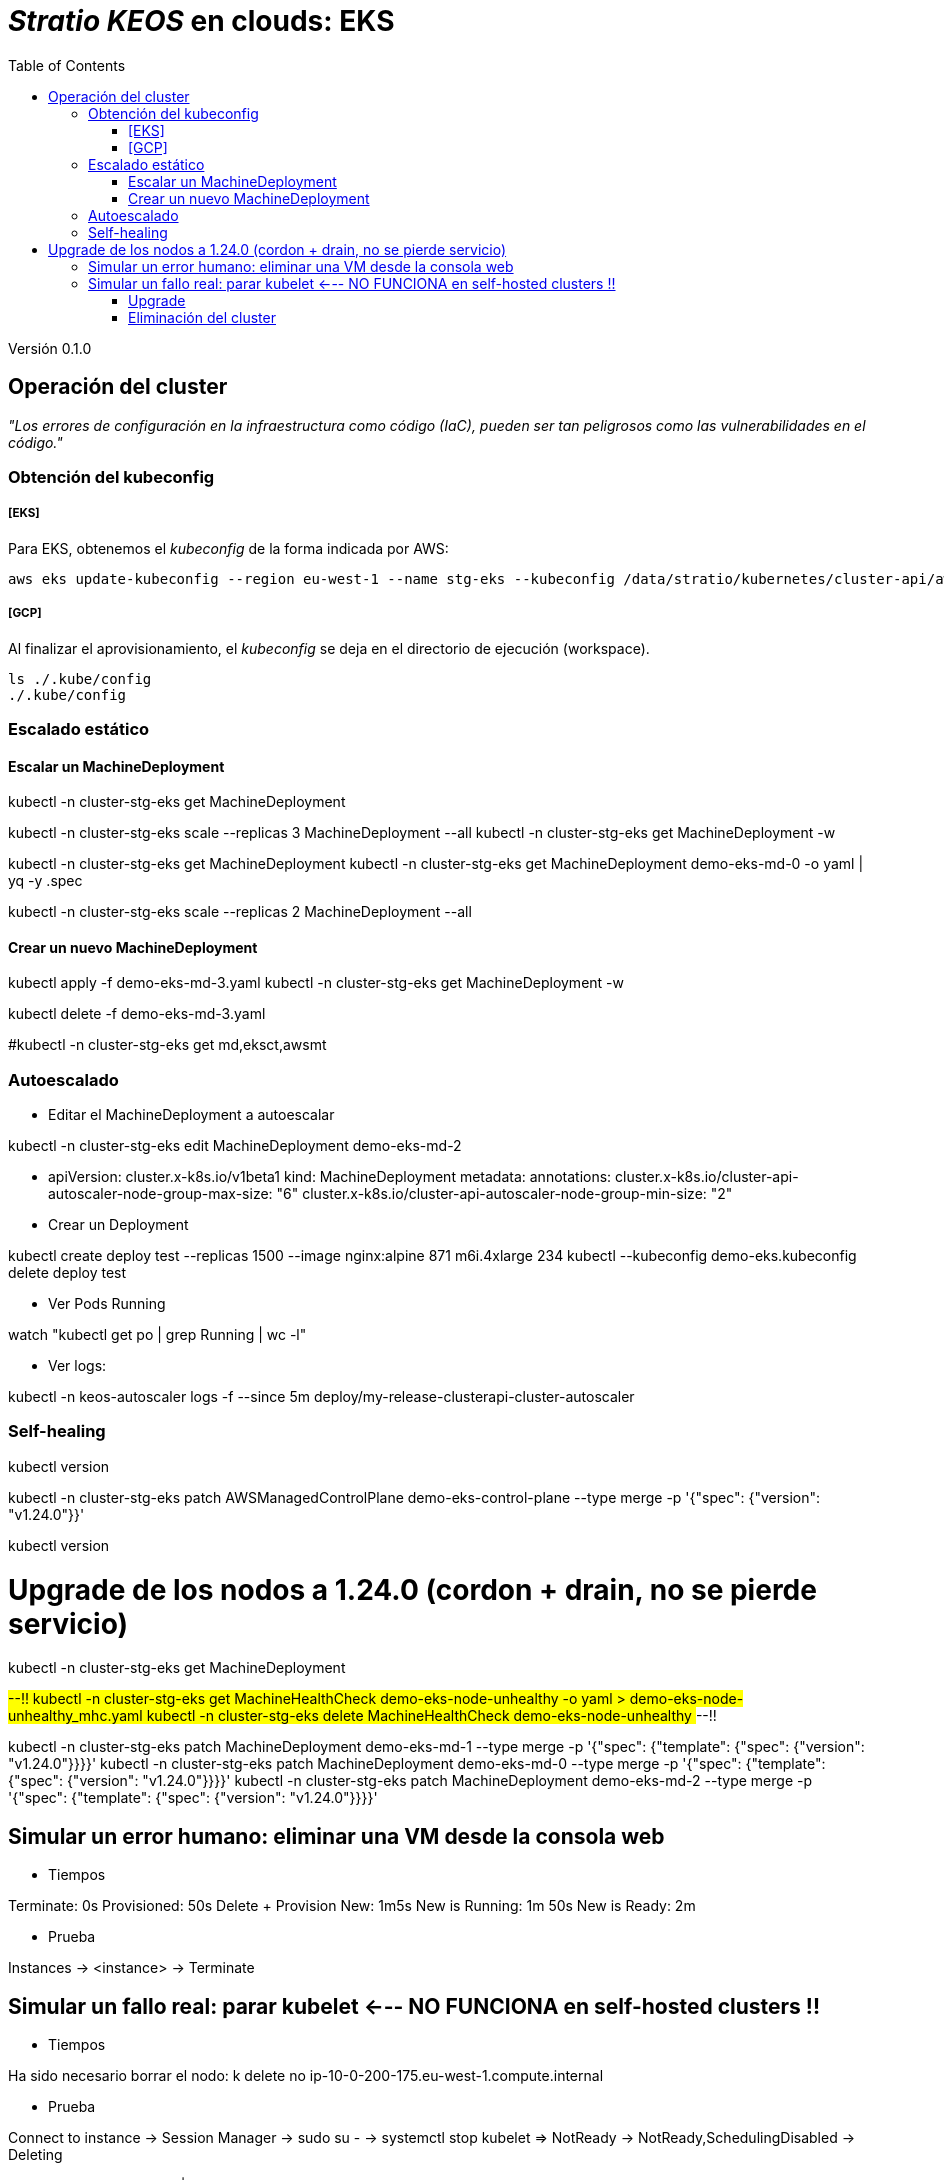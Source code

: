 :toc: left
:toclevels: 4
// Images dir path for AsciidocFX:
//:imagesdir: stratio-docs/es/modules/provisioner/assets/images
// Images dir path for GitHub:
:imagesdir: /stratio-docs/es/modules/provisioner/assets/images
// Antora does not require the `imagesdir` directive

= _Stratio KEOS_ en clouds: EKS

Versión 0.1.0

== Operación del cluster

_"Los errores de configuración en la infraestructura como código (IaC), pueden ser tan peligrosos como las vulnerabilidades en el código."_


=== Obtención del kubeconfig

===== [EKS]
Para EKS, obtenemos el _kubeconfig_ de la forma indicada por AWS:

-----
aws eks update-kubeconfig --region eu-west-1 --name stg-eks --kubeconfig /data/stratio/kubernetes/cluster-api/aws/workspace/stg-eks.kubeconfig
-----

===== [GCP]

Al finalizar el aprovisionamiento, el _kubeconfig_ se deja en el directorio de ejecución (workspace).

-----
ls ./.kube/config
./.kube/config
-----

=== Escalado estático

==== Escalar un MachineDeployment

kubectl -n cluster-stg-eks get MachineDeployment

kubectl -n cluster-stg-eks scale --replicas 3 MachineDeployment --all
kubectl -n cluster-stg-eks get MachineDeployment -w

kubectl -n cluster-stg-eks get MachineDeployment
kubectl -n cluster-stg-eks get MachineDeployment demo-eks-md-0 -o yaml | yq -y .spec

kubectl -n cluster-stg-eks scale --replicas 2 MachineDeployment --all

==== Crear un nuevo MachineDeployment

kubectl apply -f demo-eks-md-3.yaml
kubectl -n cluster-stg-eks get MachineDeployment  -w

kubectl delete -f demo-eks-md-3.yaml

#kubectl -n cluster-stg-eks get md,eksct,awsmt

=== Autoescalado

- Editar el MachineDeployment a autoescalar

kubectl -n cluster-stg-eks edit MachineDeployment demo-eks-md-2

- apiVersion: cluster.x-k8s.io/v1beta1
  kind: MachineDeployment
  metadata:
    annotations:
      cluster.x-k8s.io/cluster-api-autoscaler-node-group-max-size: "6"
      cluster.x-k8s.io/cluster-api-autoscaler-node-group-min-size: "2"

- Crear un Deployment
      
kubectl create deploy test --replicas 1500 --image nginx:alpine
871
m6i.4xlarge 234
kubectl --kubeconfig demo-eks.kubeconfig delete deploy test

- Ver Pods Running

watch "kubectl get po | grep Running | wc -l"

- Ver logs:

kubectl -n keos-autoscaler logs -f --since 5m deploy/my-release-clusterapi-cluster-autoscaler


=== Self-healing

kubectl version

kubectl -n cluster-stg-eks patch AWSManagedControlPlane demo-eks-control-plane --type merge -p '{"spec": {"version": "v1.24.0"}}'

kubectl version

# Upgrade de los nodos a 1.24.0 (cordon + drain, no se pierde servicio)

kubectl -n cluster-stg-eks get MachineDeployment

##--!!
kubectl -n cluster-stg-eks get MachineHealthCheck demo-eks-node-unhealthy -o yaml > demo-eks-node-unhealthy_mhc.yaml
kubectl -n cluster-stg-eks delete MachineHealthCheck demo-eks-node-unhealthy
##--!!

kubectl -n cluster-stg-eks patch MachineDeployment demo-eks-md-1 --type merge -p '{"spec": {"template": {"spec": {"version": "v1.24.0"}}}}'
kubectl -n cluster-stg-eks patch MachineDeployment demo-eks-md-0 --type merge -p '{"spec": {"template": {"spec": {"version": "v1.24.0"}}}}'
kubectl -n cluster-stg-eks patch MachineDeployment demo-eks-md-2 --type merge -p '{"spec": {"template": {"spec": {"version": "v1.24.0"}}}}'


## Simular un error humano: eliminar una VM desde la consola web

* Tiempos

Terminate:  0s
Provisioned: 50s
Delete + Provision New: 1m5s
New is Running: 1m 50s
New is Ready: 2m

* Prueba

Instances -> <instance> -> Terminate

## Simular un fallo real: parar kubelet <--- NO FUNCIONA en self-hosted clusters !!

* Tiempos

Ha sido necesario borrar el nodo: 
k delete no ip-10-0-200-175.eu-west-1.compute.internal

* Prueba

Connect to instance -> Session Manager -> sudo su - -> systemctl stop kubelet => NotReady -> NotReady,SchedulingDisabled -> Deleting

kubectl get po -A -o wide | grep ip-10-0-91-150

=== Upgrade


=== Eliminación del cluster

Previo a la eliminación de los recusos del _cloud provider_ generados por el cloud-provisioner, se deberán eliminar aquellos que han sido creados por el keos-installer o cualquier automatismo externo.

[start=1]
. Creamos un cluster local indicando que no se genere ningún objeto en el _cloud provider_.

-----
[local]$ sudo ./bin/cloud-provisioner create cluster --name prod-eks --descriptor cluster.yaml --vault-password <my-passphrase> --avoid-creation

-----

[start=2]
. Movemos el management del cluster worker al cluster local, utilizando el kubeconfig de EKS.

-----
[local]$ sudo clusterctl --kubeconfig $KUBECONFIG move -n cluster-prod-eks --to-kubeconfig /root/.kube/config
-----

[start=3]
. Accedemos al cluster local y eliminamos el cluster worker.

-----
[local]$ sudo docker exec -ti prod-eks-control-plane bash
root@prod-eks-control-plane:/# k -n cluster-prod-eks delete cl --all
-----

[start=4]
. Finalmente, eliminamos el cluster local.

-----
[local]$ sudo ./bin/cloud-provisioner delete cluster --name prod-eks
-----

